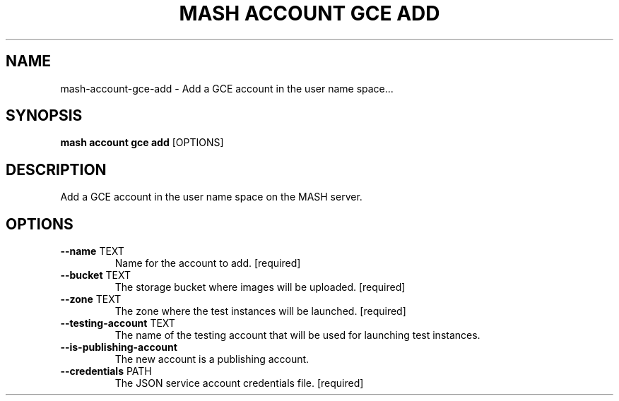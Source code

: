 .TH "MASH ACCOUNT GCE ADD" "1" "2025-05-19" "4.3.0" "mash account gce add Manual"
.SH NAME
mash\-account\-gce\-add \- Add a GCE account in the user name space...
.SH SYNOPSIS
.B mash account gce add
[OPTIONS]
.SH DESCRIPTION
.PP
    Add a GCE account in the user name space on the MASH server.
    
.SH OPTIONS
.TP
\fB\-\-name\fP TEXT
Name for the account to add.  [required]
.TP
\fB\-\-bucket\fP TEXT
The storage bucket where images will be uploaded.  [required]
.TP
\fB\-\-zone\fP TEXT
The zone where the test instances will be launched.  [required]
.TP
\fB\-\-testing\-account\fP TEXT
The name of the testing account that will be used for launching test instances.
.TP
\fB\-\-is\-publishing\-account\fP
The new account is a publishing account.
.TP
\fB\-\-credentials\fP PATH
The JSON service account credentials file.  [required]
